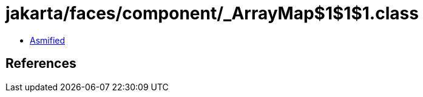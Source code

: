 = jakarta/faces/component/_ArrayMap$1$1$1.class

 - link:_ArrayMap$1$1$1-asmified.java[Asmified]

== References

